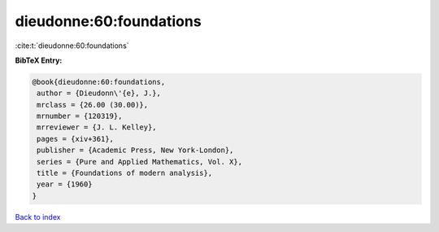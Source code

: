 dieudonne:60:foundations
========================

:cite:t:`dieudonne:60:foundations`

**BibTeX Entry:**

.. code-block:: bibtex

   @book{dieudonne:60:foundations,
    author = {Dieudonn\'{e}, J.},
    mrclass = {26.00 (30.00)},
    mrnumber = {120319},
    mrreviewer = {J. L. Kelley},
    pages = {xiv+361},
    publisher = {Academic Press, New York-London},
    series = {Pure and Applied Mathematics, Vol. X},
    title = {Foundations of modern analysis},
    year = {1960}
   }

`Back to index <../By-Cite-Keys.html>`__
